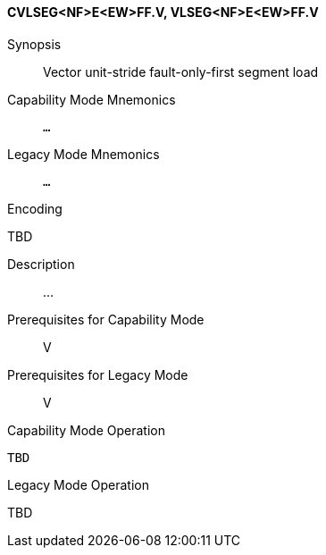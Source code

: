 <<<
[#insns-cvlseg_nf_e_ew_ff,reftext="Vector unit-stride fault-only-first segment load (CVLSEG<NF>E<EW>FF.V, VLSEG<NF>E<EW>FF.V)"]
==== CVLSEG<NF>E<EW>FF.V, VLSEG<NF>E<EW>FF.V

Synopsis::
Vector unit-stride fault-only-first segment load

Capability Mode Mnemonics::
`...`

Legacy Mode Mnemonics::
`...`

Encoding::
--
TBD
--

Description::
...

Prerequisites for Capability Mode::
V

Prerequisites for Legacy Mode::
V

Capability Mode Operation::
[source,SAIL,subs="verbatim,quotes"]
--
TBD
--

Legacy Mode Operation::
--
TBD
--
